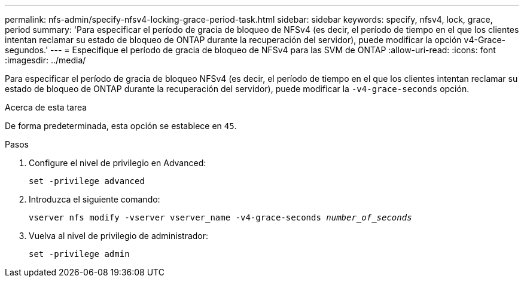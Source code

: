 ---
permalink: nfs-admin/specify-nfsv4-locking-grace-period-task.html 
sidebar: sidebar 
keywords: specify, nfsv4, lock, grace, period 
summary: 'Para especificar el período de gracia de bloqueo de NFSv4 (es decir, el período de tiempo en el que los clientes intentan reclamar su estado de bloqueo de ONTAP durante la recuperación del servidor), puede modificar la opción v4-Grace-segundos.' 
---
= Especifique el período de gracia de bloqueo de NFSv4 para las SVM de ONTAP
:allow-uri-read: 
:icons: font
:imagesdir: ../media/


[role="lead"]
Para especificar el período de gracia de bloqueo NFSv4 (es decir, el período de tiempo en el que los clientes intentan reclamar su estado de bloqueo de ONTAP durante la recuperación del servidor), puede modificar la `-v4-grace-seconds` opción.

.Acerca de esta tarea
De forma predeterminada, esta opción se establece en `45`.

.Pasos
. Configure el nivel de privilegio en Advanced:
+
`set -privilege advanced`

. Introduzca el siguiente comando:
+
`vserver nfs modify -vserver vserver_name -v4-grace-seconds _number_of_seconds_`

. Vuelva al nivel de privilegio de administrador:
+
`set -privilege admin`


